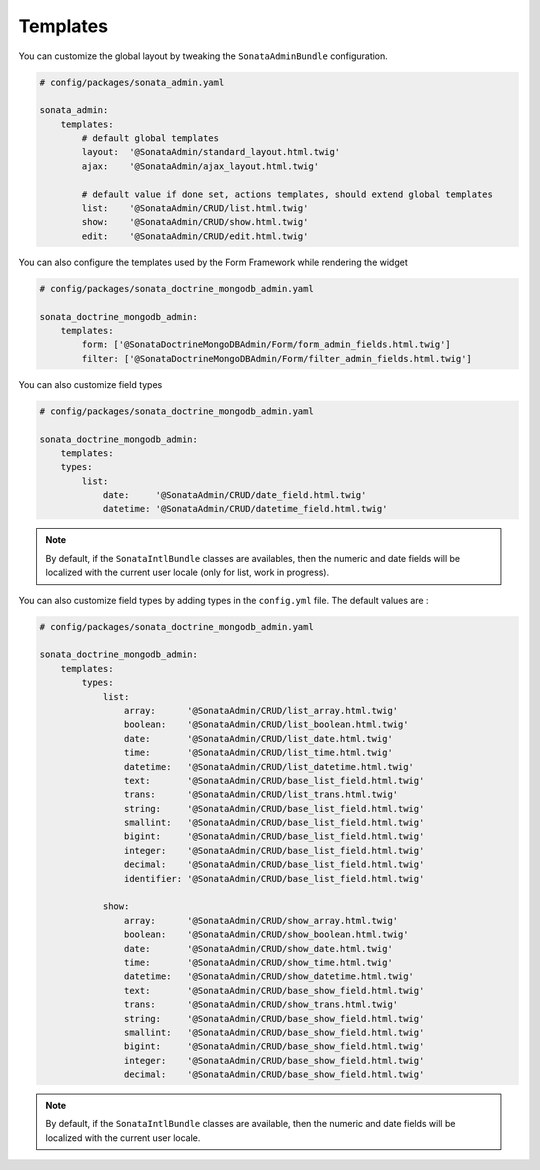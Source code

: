 Templates
=========

You can customize the global layout by tweaking the ``SonataAdminBundle`` configuration.

.. code-block:: yaml

    # config/packages/sonata_admin.yaml

    sonata_admin:
        templates:
            # default global templates
            layout:  '@SonataAdmin/standard_layout.html.twig'
            ajax:    '@SonataAdmin/ajax_layout.html.twig'

            # default value if done set, actions templates, should extend global templates
            list:    '@SonataAdmin/CRUD/list.html.twig'
            show:    '@SonataAdmin/CRUD/show.html.twig'
            edit:    '@SonataAdmin/CRUD/edit.html.twig'

You can also configure the templates used by the Form Framework while rendering the widget

.. code-block:: yaml

    # config/packages/sonata_doctrine_mongodb_admin.yaml

    sonata_doctrine_mongodb_admin:
        templates:
            form: ['@SonataDoctrineMongoDBAdmin/Form/form_admin_fields.html.twig']
            filter: ['@SonataDoctrineMongoDBAdmin/Form/filter_admin_fields.html.twig']

You can also customize field types

.. code-block:: yaml

    # config/packages/sonata_doctrine_mongodb_admin.yaml

    sonata_doctrine_mongodb_admin:
        templates:
        types:
            list:
                date:     '@SonataAdmin/CRUD/date_field.html.twig'
                datetime: '@SonataAdmin/CRUD/datetime_field.html.twig'

.. note::

    By default, if the ``SonataIntlBundle`` classes are availables, then the numeric and date fields will be
    localized with the current user locale (only for list, work in progress).

You can also customize field types by adding types in the ``config.yml`` file. The default values are :

.. code-block:: yaml

    # config/packages/sonata_doctrine_mongodb_admin.yaml

    sonata_doctrine_mongodb_admin:
        templates:
            types:
                list:
                    array:      '@SonataAdmin/CRUD/list_array.html.twig'
                    boolean:    '@SonataAdmin/CRUD/list_boolean.html.twig'
                    date:       '@SonataAdmin/CRUD/list_date.html.twig'
                    time:       '@SonataAdmin/CRUD/list_time.html.twig'
                    datetime:   '@SonataAdmin/CRUD/list_datetime.html.twig'
                    text:       '@SonataAdmin/CRUD/base_list_field.html.twig'
                    trans:      '@SonataAdmin/CRUD/list_trans.html.twig'
                    string:     '@SonataAdmin/CRUD/base_list_field.html.twig'
                    smallint:   '@SonataAdmin/CRUD/base_list_field.html.twig'
                    bigint:     '@SonataAdmin/CRUD/base_list_field.html.twig'
                    integer:    '@SonataAdmin/CRUD/base_list_field.html.twig'
                    decimal:    '@SonataAdmin/CRUD/base_list_field.html.twig'
                    identifier: '@SonataAdmin/CRUD/base_list_field.html.twig'

                show:
                    array:      '@SonataAdmin/CRUD/show_array.html.twig'
                    boolean:    '@SonataAdmin/CRUD/show_boolean.html.twig'
                    date:       '@SonataAdmin/CRUD/show_date.html.twig'
                    time:       '@SonataAdmin/CRUD/show_time.html.twig'
                    datetime:   '@SonataAdmin/CRUD/show_datetime.html.twig'
                    text:       '@SonataAdmin/CRUD/base_show_field.html.twig'
                    trans:      '@SonataAdmin/CRUD/show_trans.html.twig'
                    string:     '@SonataAdmin/CRUD/base_show_field.html.twig'
                    smallint:   '@SonataAdmin/CRUD/base_show_field.html.twig'
                    bigint:     '@SonataAdmin/CRUD/base_show_field.html.twig'
                    integer:    '@SonataAdmin/CRUD/base_show_field.html.twig'
                    decimal:    '@SonataAdmin/CRUD/base_show_field.html.twig'

.. note::

    By default, if the ``SonataIntlBundle`` classes are available, then the numeric
    and date fields will be localized with the current user locale.
